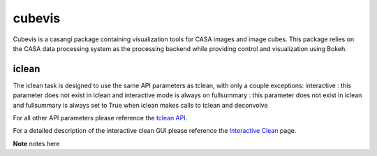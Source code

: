 cubevis
====================

Cubevis is a casangi package containing visualization tools for CASA images and image cubes.
This package relies on the CASA data processing system as the processing backend while providing control and visualization using Bokeh.


iclean
^^^^^^^^^

.. data:: Interactive Clean

The iclean task is designed to use the same API parameters as tclean, with only a couple exceptions:
interactive : this parameter does not exist in iclean and interactive mode is always on
fullsummary :  this parameter does not exist in iclean and fullsummary is always set to True when iclean makes calls to tclean and deconvolve

For all other API parameters please reference the `tclean API`_.

.. _tclean API: ../api/tt/casatasks.imaging.tclean.html

For a detailed description of the interactive clean GUI please reference the `Interactive Clean`_ page.

.. _Interactive Clean: ../notebooks/interactive_clean.html


**Note** notes here
